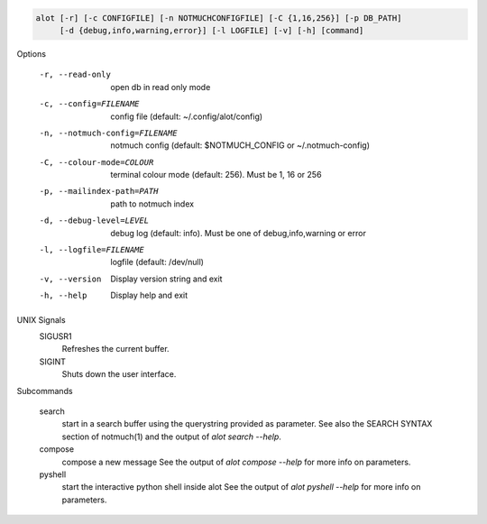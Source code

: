 .. code-block:: none

    alot [-r] [-c CONFIGFILE] [-n NOTMUCHCONFIGFILE] [-C {1,16,256}] [-p DB_PATH]
         [-d {debug,info,warning,error}] [-l LOGFILE] [-v] [-h] [command]

Options

    -r, --read-only                open db in read only mode
    -c, --config=FILENAME          config file (default: ~/.config/alot/config)
    -n, --notmuch-config=FILENAME  notmuch config (default: $NOTMUCH_CONFIG or ~/.notmuch-config)
    -C, --colour-mode=COLOUR       terminal colour mode (default: 256). Must be 1, 16 or 256
    -p, --mailindex-path=PATH      path to notmuch index
    -d, --debug-level=LEVEL        debug log (default: info). Must be one of debug,info,warning or error
    -l, --logfile=FILENAME         logfile (default: /dev/null)
    -v, --version                  Display version string and exit
    -h, --help                     Display  help and exit

UNIX Signals
    SIGUSR1
        Refreshes the current buffer.
    SIGINT
        Shuts down the user interface.


Subcommands

    search
        start in a search buffer using the querystring provided as
        parameter. See also the SEARCH SYNTAX section of notmuch(1)
        and the output of `alot search --help`.
    compose
        compose a new message
        See the output of `alot compose --help` for more info on parameters.
    pyshell
        start the interactive python shell inside alot
        See the output of `alot pyshell --help` for more info on parameters.
